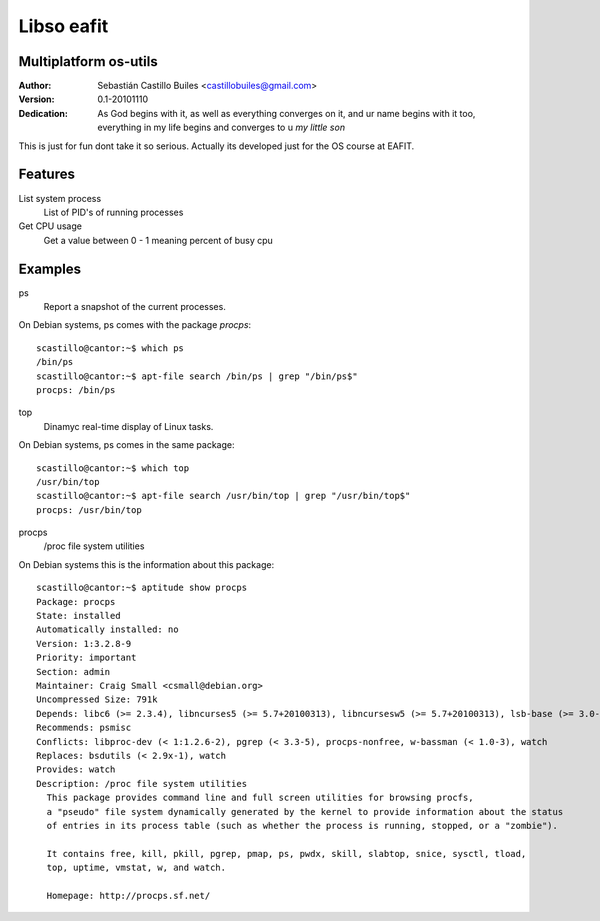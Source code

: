 ============
Libso eafit
============

Multiplatform os-utils
--------------------------

:Author:
  Sebastián Castillo Builes <castillobuiles@gmail.com>
:Version: 0.1-20101110
:Dedication: As God begins with it,
             as well as everything converges on it,
             and ur name begins with it too,
	     everything in my life begins and converges to u *my little son*

This is just for fun dont take it so serious. 
Actually its developed just for the OS course at EAFIT.

Features
---------

List system process
  List of PID's of running processes

Get CPU usage
  Get a value between 0 - 1 meaning percent of busy cpu


Examples
---------

ps
  Report a snapshot of the current processes.        

On Debian systems, ps comes with the package *procps*::

  scastillo@cantor:~$ which ps
  /bin/ps
  scastillo@cantor:~$ apt-file search /bin/ps | grep "/bin/ps$"
  procps: /bin/ps
  
top
  Dinamyc real-time display of Linux tasks.

On Debian systems, ps comes in the same package::

  scastillo@cantor:~$ which top
  /usr/bin/top
  scastillo@cantor:~$ apt-file search /usr/bin/top | grep "/usr/bin/top$"
  procps: /usr/bin/top

procps
  /proc file system utilities

On Debian systems this is the information about this package::

  scastillo@cantor:~$ aptitude show procps
  Package: procps                          
  State: installed
  Automatically installed: no
  Version: 1:3.2.8-9
  Priority: important
  Section: admin
  Maintainer: Craig Small <csmall@debian.org>
  Uncompressed Size: 791k
  Depends: libc6 (>= 2.3.4), libncurses5 (>= 5.7+20100313), libncursesw5 (>= 5.7+20100313), lsb-base (>= 3.0-10), initscripts
  Recommends: psmisc
  Conflicts: libproc-dev (< 1:1.2.6-2), pgrep (< 3.3-5), procps-nonfree, w-bassman (< 1.0-3), watch
  Replaces: bsdutils (< 2.9x-1), watch
  Provides: watch
  Description: /proc file system utilities
    This package provides command line and full screen utilities for browsing procfs,
    a "pseudo" file system dynamically generated by the kernel to provide information about the status
    of entries in its process table (such as whether the process is running, stopped, or a "zombie"). 
    
    It contains free, kill, pkill, pgrep, pmap, ps, pwdx, skill, slabtop, snice, sysctl, tload,
    top, uptime, vmstat, w, and watch.
    
    Homepage: http://procps.sf.net/
